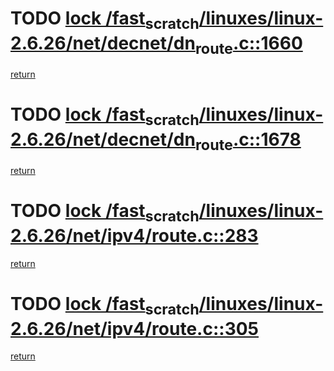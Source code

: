 * TODO [[view:/fast_scratch/linuxes/linux-2.6.26/net/decnet/dn_route.c::face=ovl-face1::linb=1660::colb=2::cole=18][lock /fast_scratch/linuxes/linux-2.6.26/net/decnet/dn_route.c::1660]]
[[view:/fast_scratch/linuxes/linux-2.6.26/net/decnet/dn_route.c::face=ovl-face2::linb=1666::colb=1::cole=7][return]]
* TODO [[view:/fast_scratch/linuxes/linux-2.6.26/net/decnet/dn_route.c::face=ovl-face1::linb=1678::colb=2::cole=18][lock /fast_scratch/linuxes/linux-2.6.26/net/decnet/dn_route.c::1678]]
[[view:/fast_scratch/linuxes/linux-2.6.26/net/decnet/dn_route.c::face=ovl-face2::linb=1681::colb=1::cole=7][return]]
* TODO [[view:/fast_scratch/linuxes/linux-2.6.26/net/ipv4/route.c::face=ovl-face1::linb=283::colb=2::cole=18][lock /fast_scratch/linuxes/linux-2.6.26/net/ipv4/route.c::283]]
[[view:/fast_scratch/linuxes/linux-2.6.26/net/ipv4/route.c::face=ovl-face2::linb=288::colb=4::cole=10][return]]
* TODO [[view:/fast_scratch/linuxes/linux-2.6.26/net/ipv4/route.c::face=ovl-face1::linb=305::colb=2::cole=18][lock /fast_scratch/linuxes/linux-2.6.26/net/ipv4/route.c::305]]
[[view:/fast_scratch/linuxes/linux-2.6.26/net/ipv4/route.c::face=ovl-face2::linb=308::colb=1::cole=7][return]]
